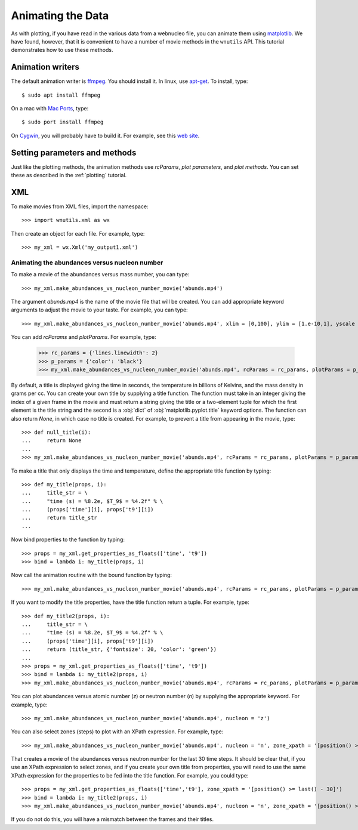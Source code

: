 Animating the Data
==================

As with plotting,
if you have read in the various data from a webnucleo file, you can
animate them using `matplotlib <https://matplotlib.org>`_.
We have found, however, that it is convenient to have a number of movie methods
in the ``wnutils`` API.  This tutorial demonstrates how to use these
methods.

Animation writers
-----------------

The default animation writer is `ffmpeg <https://ffmpeg.org>`_.  You should
install it.  In linux,
use `apt-get <https://en.wikipedia.org/wiki/APT_(Debian)>`_.  To install,
type::

    $ sudo apt install ffmpeg

On a mac with `Mac Ports <https://www.macports.org>`_, type::

    $ sudo port install ffmpeg

On `Cygwin <http://cygwin.org>`_, you will probably have to build it.
For example, see this
`web site <http://www.mediaentertainmentinfo.com/2014/01/1-technical-series-how-to-compile-ffmpeg-under-cygwin.html/>`_.

Setting parameters and methods
------------------------------

Just like the plotting methods,
the animation methods use `rcParams`, `plot parameters`, and `plot methods`.
You can set these as described in the :ref:`plotting` tutorial.

XML
---

To make movies from XML files, import the namespace::

    >>> import wnutils.xml as wx

Then create an object for each file.  For example, type::

    >>> my_xml = wx.Xml('my_output1.xml')

Animating the abundances versus nucleon number
..............................................

To make a movie of the abundances versus mass number, you can type::

    >>> my_xml.make_abundances_vs_nucleon_number_movie('abunds.mp4')

The argument `abunds.mp4` is the name of the movie file that will be
created.  You can add appropriate keyword arguments to adjust the movie
to your taste.  For example, you can type::

    >>> my_xml.make_abundances_vs_nucleon_number_movie('abunds.mp4', xlim = [0,100], ylim = [1.e-10,1], yscale = 'log', xlabel = 'A, Mass Number', ylabel = 'Abundance')

You can add `rcParams` and `plotParams`.  For example, type:

    >>> rc_params = {'lines.linewidth': 2}
    >>> p_params = {'color': 'black'}
    >>> my_xml.make_abundances_vs_nucleon_number_movie('abunds.mp4', rcParams = rc_params, plotParams = p_params, xlim = [0,100], ylim = [1.e-10,1], yscale = 'log', xlabel = 'A, Mass Number', ylabel = 'Abundance')

By default, a title is displayed giving the time in seconds, the temperature
in billions of Kelvins, and the mass density in grams per cc.  You can create
your own title by supplying a title function.  The function must take in
an integer giving the index of a given frame in the movie and must return
a string giving the title or a two-element tuple for which the first element
is the title string and the second is a :obj:`dict` of
:obj:`matplotlib.pyplot.title` keyword options.  The function can also return
`None`, in which case no title is created.  For example, to prevent a title
from appearing in the movie, type::

    >>> def null_title(i):
    ...     return None
    ...
    >>> my_xml.make_abundances_vs_nucleon_number_movie('abunds.mp4', rcParams = rc_params, plotParams = p_params, title_func=null_title, xlim = [0,100], ylim = [1.e-10,1], yscale = 'log', xlabel = 'A, Mass Number', ylabel = 'Abundance')

To make a title that only displays the time and temperature, define the
appropriate title function by typing::

    >>> def my_title(props, i):
    ...     title_str = \
    ...     "time (s) = %8.2e, $T_9$ = %4.2f" % \
    ...     (props['time'][i], props['t9'][i])
    ...     return title_str
    ...

Now bind properties to the function by typing::

    >>> props = my_xml.get_properties_as_floats(['time', 't9'])
    >>> bind = lambda i: my_title(props, i)

Now call the animation routine with the bound function by typing::

    >>> my_xml.make_abundances_vs_nucleon_number_movie('abunds.mp4', rcParams = rc_params, plotParams = p_params, title_func=bind, xlim = [0,100], ylim = [1.e-10,1], yscale = 'log', xlabel = 'A, Mass Number', ylabel = 'Abundance')

If you want to modify the title properties, have the title function return
a tuple.  For example, type::

    >>> def my_title2(props, i):
    ...     title_str = \
    ...     "time (s) = %8.2e, $T_9$ = %4.2f" % \
    ...     (props['time'][i], props['t9'][i])
    ...     return (title_str, {'fontsize': 20, 'color': 'green'})
    ...
    >>> props = my_xml.get_properties_as_floats(['time', 't9'])
    >>> bind = lambda i: my_title2(props, i)
    >>> my_xml.make_abundances_vs_nucleon_number_movie('abunds.mp4', rcParams = rc_params, plotParams = p_params, title_func=bind, xlim = [0,100], ylim = [1.e-10,1], yscale = 'log', xlabel = 'A, Mass Number', ylabel = 'Abundance')

You can plot abundances versus atomic number (`z`) or
neutron number (`n`) by supplying the appropriate keyword.  For example,
type::

    >>> my_xml.make_abundances_vs_nucleon_number_movie('abunds.mp4', nucleon = 'z')

You can also select zones (steps) to plot with an XPath expression.  For
example, type::

    >>> my_xml.make_abundances_vs_nucleon_number_movie('abunds.mp4', nucleon = 'n', zone_xpath = '[position() >= last() - 30]')


That creates a movie of the abundances versus neutron number for the last
30 time steps.  It should be clear that, if you use an XPath expression to
select zones, and if you create your own title from properties, you will need
to use the same XPath expression for the properties to be fed into the
title function.  For example, you could type::

    >>> props = my_xml.get_properties_as_floats(['time','t9'], zone_xpath = '[position() >= last() - 30]')
    >>> bind = lambda i: my_title2(props, i)
    >>> my_xml.make_abundances_vs_nucleon_number_movie('abunds.mp4', nucleon = 'n', zone_xpath = '[position() >= last() - 30]', title_func = bind)

If you do not do this, you will have a mismatch between the frames and their
titles.
